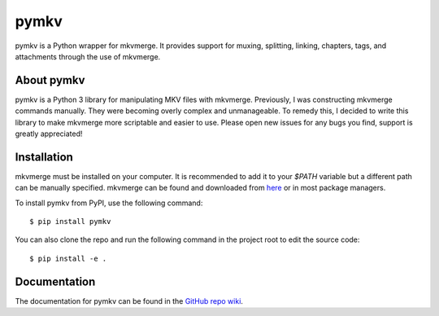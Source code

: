 pymkv
=====
|PyPI Version|
|License|
|Codacy Badge|

pymkv is a Python wrapper for mkvmerge. It provides support for muxing, splitting, linking, chapters, tags, and 
attachments through the use of mkvmerge.

About pymkv
-----------
pymkv is a Python 3 library for manipulating MKV files with mkvmerge. Previously, I was constructing mkvmerge 
commands manually. They were becoming overly complex and unmanageable. To remedy this, I decided to write this 
library to make mkvmerge more scriptable and easier to use. Please open new issues for any bugs you find, support 
is greatly appreciated!

Installation
------------
mkvmerge must be installed on your computer. It is recommended to add it to your `$PATH` variable but a
different path can be manually specified. mkvmerge can be found and downloaded from
`here <https://mkvtoolnix.download/downloads.html>`__ or in most package managers.

To install pymkv from PyPI, use the following command:

::

    $ pip install pymkv

You can also clone the repo and run the following command in the project root to edit the source code:

::

    $ pip install -e .

Documentation
------------
The documentation for pymkv can be found in the `GitHub repo wiki <https://github.com/sheldonkwoodward/pymkv/wiki>`__.

.. |PyPI Version| image:: https://img.shields.io/pypi/v/pymkv.svg
    :target: https://pypi.python.org/pypi/pymkv

.. |License| image:: https://img.shields.io/github/license/sheldonkwoodward/pymkv.svg
    :target: https://github.com/sheldonkwoodward/pymkv/LICENSE.txt

.. |Codacy Badge| image:: https://api.codacy.com/project/badge/Grade/e1fe077d95f74a5886c557024777c26c
    :target: https://www.codacy.com/app/sheldonkwoodward/pymkv?utm_source=github.com&utm_medium=referral&utm_content=sheldonkwoodward/pymkv&utm_campaign=Badge_Grade

